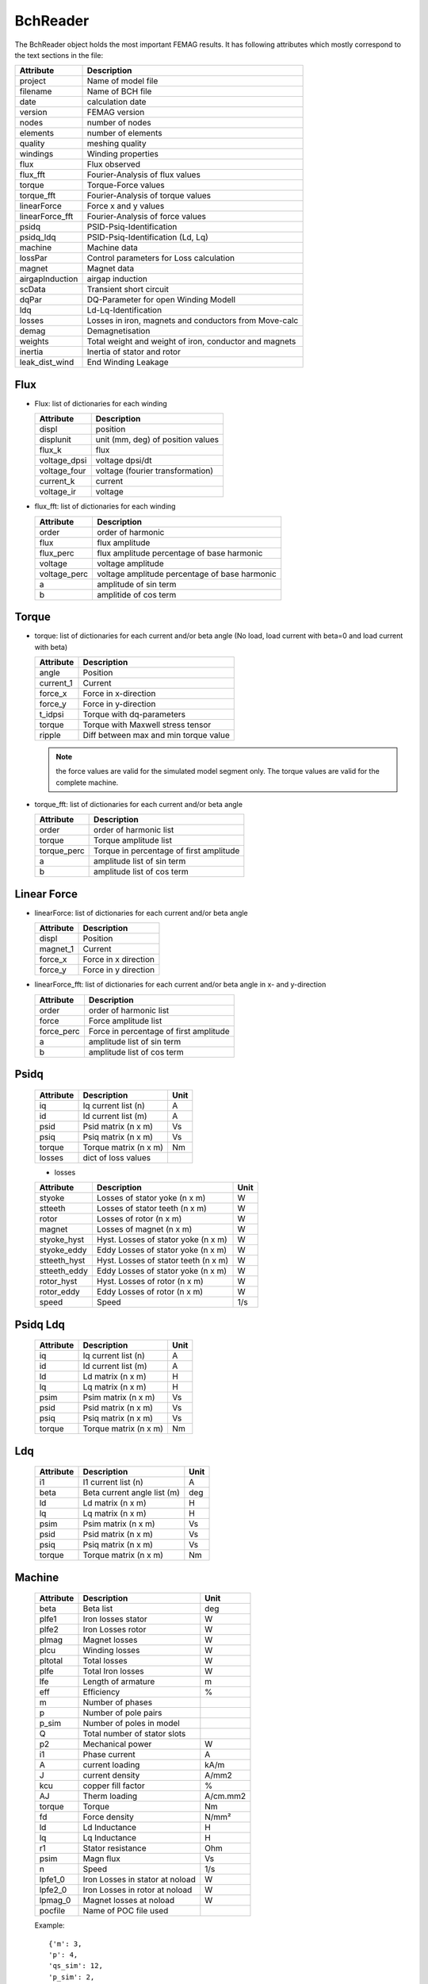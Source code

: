 BchReader
*********

The BchReader object holds the most important FEMAG results. It has
following attributes which mostly correspond to the text sections in the file:

================  =======================================================
Attribute          Description     
================  =======================================================
project            Name of model file
filename           Name of BCH file
date               calculation date
version            FEMAG version
nodes              number of nodes
elements           number of elements
quality            meshing quality
windings           Winding properties
flux               Flux observed
flux_fft           Fourier-Analysis of flux values
torque             Torque-Force values
torque_fft         Fourier-Analysis of torque values
linearForce        Force x and y values
linearForce_fft    Fourier-Analysis of force values
psidq              PSID-Psiq-Identification
psidq_ldq          PSID-Psiq-Identification (Ld, Lq)
machine            Machine data
lossPar            Control parameters for Loss calculation
magnet             Magnet data
airgapInduction    airgap induction
scData             Transient short circuit
dqPar              DQ-Parameter for open Winding Modell
ldq                Ld-Lq-Identification
losses             Losses in iron, magnets and conductors from Move-calc
demag              Demagnetisation
weights            Total weight and weight of iron, conductor and magnets
inertia            Inertia of stator and rotor
leak_dist_wind     End Winding Leakage
================  =======================================================

Flux
====

* Flux: list of dictionaries for each winding

  ================  =======================================================
  Attribute          Description     
  ================  =======================================================
  displ             position
  displunit         unit (mm, deg) of position values
  flux_k            flux 
  voltage_dpsi      voltage dpsi/dt
  voltage_four      voltage (fourier transformation)
  current_k         current
  voltage_ir        voltage
  ================  =======================================================

  
* flux_fft: list of dictionaries for each winding

  ================  =======================================================
  Attribute          Description     
  ================  =======================================================
  order             order of harmonic
  flux              flux amplitude
  flux_perc         flux amplitude percentage of base harmonic
  voltage           voltage amplitude
  voltage_perc      voltage amplitude percentage of base harmonic
  a                 amplitude of sin term
  b                 amplitide of cos term
  ================  =======================================================

Torque
======

* torque: list of dictionaries for each current and/or beta angle (No load, load current with beta=0 and load current with beta)

  ================  =======================================================
  Attribute          Description     
  ================  =======================================================
  angle             Position
  current_1         Current
  force_x           Force in x-direction 
  force_y           Force in y-direction 
  t_idpsi           Torque with dq-parameters
  torque            Torque with Maxwell stress tensor
  ripple            Diff between max and min torque value
  ================  =======================================================

  .. Note:: the force values are valid for the simulated model segment only.
	    The torque values are valid for the complete machine.

* torque_fft: list of dictionaries for each current and/or beta angle

  ================  =======================================================
  Attribute          Description     
  ================  =======================================================
  order             order of harmonic list
  torque            Torque amplitude list
  torque_perc       Torque in percentage of first amplitude
  a                 amplitude list of sin term
  b                 amplitude list of cos term
  ================  =======================================================

Linear Force
============

* linearForce: list of dictionaries for each current and/or beta angle

  ================  =======================================================
  Attribute          Description     
  ================  =======================================================
  displ             Position
  magnet_1          Current
  force_x           Force in x direction 
  force_y           Force in y direction 
  ================  =======================================================


* linearForce_fft: list of dictionaries for each current and/or beta angle in x- and y-direction

  ================  =======================================================
  Attribute          Description     
  ================  =======================================================
  order             order of harmonic list
  force             Force amplitude list
  force_perc        Force in percentage of first amplitude
  a                 amplitude list of sin term
  b                 amplitude list of cos term
  ================  =======================================================

Psidq
=====

  ================  =============================  ========================
  Attribute          Description                   Unit
  ================  =============================  ========================
  iq                Iq current list (n)            A
  id                Id current list (m)            A
  psid              Psid matrix (n x m)            Vs
  psiq              Psiq matrix (n x m)            Vs
  torque            Torque matrix (n x m)          Nm
  losses            dict of loss values          
  ================  =============================  ========================

  * losses
    
  ================  ====================================  =====
  Attribute          Description                          Unit
  ================  ====================================  =====
  styoke            Losses of stator yoke (n x m)         W 
  stteeth           Losses of stator teeth (n x m)        W
  rotor             Losses of rotor (n x m)               W
  magnet            Losses of magnet (n x m)              W
  styoke_hyst       Hyst. Losses of stator yoke (n x m)   W
  styoke_eddy       Eddy Losses of stator yoke (n x m)    W
  stteeth_hyst      Hyst. Losses of stator teeth (n x m)  W
  stteeth_eddy      Eddy Losses of stator yoke (n x m)    W
  rotor_hyst        Hyst. Losses of rotor (n x m)         W
  rotor_eddy        Eddy Losses of rotor (n x m)          W
  speed             Speed                                 1/s
  ================  ====================================  =====
    
Psidq Ldq
=========

  ================  =============================  ========================
  Attribute          Description                   Unit
  ================  =============================  ========================
  iq                Iq current list (n)            A
  id                Id current list (m)            A
  ld                Ld matrix (n x m)              H
  lq                Lq matrix (n x m)              H
  psim              Psim matrix (n x m)            Vs
  psid              Psid matrix (n x m)            Vs
  psiq              Psiq matrix (n x m)            Vs
  torque            Torque matrix (n x m)          Nm
  ================  =============================  ========================

Ldq
===

  ================  =============================  ========================
  Attribute          Description                   Unit
  ================  =============================  ========================
  i1                I1 current list (n)            A
  beta              Beta current angle list (m)    deg
  ld                Ld matrix (n x m)              H
  lq                Lq matrix (n x m)              H
  psim              Psim matrix (n x m)            Vs
  psid              Psid matrix (n x m)            Vs
  psiq              Psiq matrix (n x m)            Vs
  torque            Torque matrix (n x m)          Nm
  ================  =============================  ========================

  
Machine
=======

  ================  ========================================== =============
  Attribute          Description                               Unit
  ================  ========================================== =============
  beta              Beta list                                   deg
  plfe1             Iron losses stator                          W
  plfe2             Iron Losses rotor                           W
  plmag             Magnet losses                               W
  plcu              Winding losses                              W
  pltotal           Total losses                                W
  plfe              Total Iron losses                           W
  lfe               Length of armature                          m
  eff               Efficiency                                  %
  m                 Number of phases
  p                 Number of pole pairs
  p_sim             Number of poles in model
  Q                 Total number of stator slots
  p2                Mechanical power                            W
  i1                Phase current                               A
  A                 current loading                             kA/m
  J                 current density                             A/mm2
  kcu               copper fill factor                          %
  AJ                Therm loading                               A/cm.mm2
  torque            Torque                                      Nm
  fd                Force density                               N/mm²
  ld                Ld Inductance                               H
  lq                Lq Inductance                               H
  r1                Stator resistance                           Ohm
  psim              Magn flux                                   Vs
  n                 Speed                                       1/s
  lpfe1_0           Iron Losses in stator at noload             W
  lpfe2_0           Iron Losses in rotor at noload              W
  lpmag_0           Magnet losses at noload                     W
  pocfile           Name of POC file used                 
  ================  ========================================== =============
  
  Example::
    
    {'m': 3,
    'p': 4,
    'qs_sim': 12,
    'p_sim': 2,
    'Q': 48,
    'n': 50.0,
    
    'kcu': 40.0,
    'r1': 0.055,
    'AJ': 84365.4609,
    'A': 213.2994,
    'fd': 119.0008,
    'J': 39.5526,
    
    'lfe': 0.08356,
    'ld': 0.0008625,
    'lq': 0.00132,
    'psim': 0.1152,

    'torque': 405.7295,
    'p2': 127463.7,

    'plfe1_0': 172.9209,
    'plmag_0': 0.0239,
    'plfe2_0': 0.7076,
    'i1': 500.0,
    'beta': [0.0, -25.0],

    'plfe1': [1463.3809, 1374.8728],
    'plfe2': [71.727, 77.0296],
    'plmag': [4.1524, 15.1965],
    'plcu': [10305.4824, 10305.4824],
    'pltotal': [11844.7427, 11772.581300000002],
    'plfe': [1535.1079000000002, 1451.9024000000002]
    'eff': 91.5449}

DqPar
=====

  ================  ========================================== =============
  Attribute          Description                               Unit
  ================  ========================================== =============
  beta              Beta list                                   deg
  lfe               Length of armature                          m
  npoles            Number of poles
  cosphi            Power factor
  ld                Inductance Ld                               H
  lq                Inductance Lq                               H
  psid              Flux in d-axis                              Vs
  psiq              Flux in q-axis                              Vs
  psim              Magnetizing Flux                            Vs
  psim0             Magnetizing Flux at no-load                 Vs
  u1                Terminal voltage                            V
  u1_sim            Terminal voltage  (Sim)                     V
  u1_fe             Terminal voltage  (FE)                      V
  up                MMF voltage                                 V
  up0               MMF voltage at-noload                       V
  gamma             Angle between Up and U1                     deg
  i1                Phase current                               A
  phi               Angle between U1 and I1                     deg
  p2                Mechanical power                            W
  torque            Torque                                      Nm
  torque_sim        Torque (Sim)                                Nm
  torque_fe         Torque (FE)                                 Nm
  kt                Torque factor (peak)
  dag               Airgap diameter                             m
  ================  ========================================== =============
  
    Example::

      {'i1': [0, 243.3, 243.3],
      'beta': [0.0, -35.54],
      'ld': [0.0005299380000000001, 0.0005299380000000001],
      'lq': [0.0012425400000000003, 0.0014455000000000002],
      'torque': [444.97800000000007, 829.0680000000001],
      'kt': [2.41],
      'psim0': 0.10266,
      'up0': 258.0,
      'psim': [0.10320280000000001, 0.10320280000000001],
      'speed': 66.66666666666667,
      'npoles': 12,
      'lfe': 0.11800000000000001,
      'dag': 0.3132,
      'u1': [258.0, 805.1564407729971, 727.4119501308116],
      'gamma': [70.67427472336531, 83.94107114196522],
      'phi': [70.67427472336531, 48.401071141965225],
      'cosphi': [0.33093811730811373, 0.6639122324852806],
      'psid': [0.10320280000000001, 0.028249200000000002],
      'psiq': [0.30231600000000003, 0.28615],
      'torque_fe': [452.0, 836.0],
      'torque_sim': [444.9, 829.0],
      'p2': [186391.9487745439, 347279.1917501844],
      'u1_fe': [801.6, 722.6],
      'u1_sim': [802.9, 722.6],
      'up': [259.3769266479174, 259.3769266479174]}

Magnet
======

  ================  ========================================== =============
  Attribute          Description                               Unit
  ================  ========================================== =============
  Br                 Remanence                                 T 
  Hc                 Coercitivity                              kA/m
  muer               rel Permeability                            
  Tmag               Temperature                               °C
  alpha              Temperature coefficient of Br             1/K
  demag_pc           Demag Limit                               %
  demag_hx           Demag Limit                               A/m
  area               Area                                      mm²
  sigma_PM           El. Conductivity                          S/m
  ================  ========================================== =============

  Example::
    
    {Br': 1.2,
    'Hc': -909.457,
    'muer': 1.05,
    'Tmag': 120.0,
    'alpha': -0.1,
    'demag_pc': 95.0,
    'demag_hx': -863.984,
    'area': 4136.087,
    'sigma_PM': 625000.0}

    
Weight
======

  ================  ========================================== =============
  Attribute          Description                               Unit
  ================  ========================================== =============
  total              Total weight                              kg
  conductor          Weight of conductors                      kg
  magnet             Weight of magnets                         kg
  iron               Weight of active iron                     kg
  ================  ========================================== =============

  Example::
    
    {'total': 28.188,
    'iron': 24.165,
    'conductor': 2.853,
    'magnet': 1.17}

Weights
=======

    List of weights (iron, conductors, magnets): in stator and rotor in kg

    Example::
      
       [[18.802, 2.853, 0.0],
        [5.363, 0.0, 1.17],

Inertia
=======

    List of inertia (Stator, rotor) [Unit kg m²/mm]

    Example::
      
       [0.23, 0.39]

Windings
========

  Dictionary with winding key:
  
  ================  ========================================== =============
  Attribute          Description                               Unit
  ================  ========================================== =============
  dir                list of winding directions 
  N                  list with number of conductors
  R                  list of radius                            m
  PHI                list of angles                            deg
  ================  ========================================== =============

  Example::

     {  1: {'N': [4.0, 4.0, 4.0, 4.0],
            'R': [92e-3, 92.0086, 92e-3, 92e-3],
            'dir': [1, 1, 1, -1],
            'PHI': [3.0203, 4.4797, 11.9797, 40.5202]},
        2: {'N': [4.0, 4.0, 4.0, 4.0],
            'R': [92e-3, 92e-3, 92e-3, 92.0086],
            'dir': [1, 1, 1, 1],
            'PHI': [25.5202, 33.0202, 34.4797, 41.9797]},
        3: {'N': [4.0, 4.0, 4.0, 4.0],
            'R': [92e-3, 92e-3, 92e-3, 92e-3],
            'dir': [-1, -1, -1, -1],
            'PHI': [10.5202, 18.0202, 19.4797, 26.9797]}
     }
 
Losses
======

 List of dictionaries with losses for noload and load calculation:

  ================  ========================================== =============
  Attribute          Description                               Unit
  ================  ========================================== =============
  beta               angle I Up                                °
  current            winding current (RMS)                     A
  staza              losses in stator teeth                    W
  stajo              losses in stator yoke                     W
  rotfe              losses in rotor                           W
  winding            losses in windings                        W
  magnetB            losses in magnet (B-Method)               W
  magnetJ            losses in magnet (J-Method)               W
  total              total losses                              W
  r1                 winding resistance                        Ohm
  fft                dict of harmonic spectrum losses
                     rotor, staza, stajo
		     with: order, freq, hyst, eddy
  ================  ========================================== =============

  Example::
    
    {'beta': 0.0,
     'current': 0.0,
     'magnetB': 0.0,
     'magnetJ': 0.053,
     'r1': 0.0,
     'rotfe': 483.806,
     'stajo': 1242.913,
     'staza': 1664.52,
     'total': 3391.292,
     'winding': 0.0,
     'fft': {
        'rotor': {'eddy': (475.937,),
                  'freq': (600.0,),
                  'hyst': (7.869,),
                  'order_el': (6,)},
        'stajo': {'eddy': (15.777, 138.777, 394.427, 206.489, 313.927, 134.139, 5.329),
                  'freq': (100.0, 300.0, 500.0, 700.0, 900.0, 1100.0, 1300.0),
                  'hyst': (9.983, 9.178, 9.391, 2.508, 2.307, 0.66, 0.019),
                  'order_el': (1, 3, 5, 7, 9, 11, 13)},
        'staza': {'eddy': (13.06, 117.544, 325.934, 212.208, 417.321, 326.528, 220.231),
                  'freq': (100.0, 300.0, 500.0, 700.0, 900.0, 1100.0, 1300.0),
                  'hyst': (8.135, 7.774, 7.76, 2.578, 3.067, 1.606, 0.776),
                  'order_el': (1, 3, 5, 7, 9, 11, 13)}}
     }


Demag
=====

 List of dictionaries with demagnetization information

  ================  ========================================== =============
  Attribute          Description                               Unit
  ================  ========================================== =============
  displ              rotor position                            °
  current            winding current (RMS)                     A
  beta               angle I Up                                °
  current_1          current winding 1 (RMS)                   A
  current_2          current winding 2 (RMS)                   A
  current_3          current winding 3 (RMS)                   A
  H_max              maximum field strength                    kA/m
  H_av               average field strength                    kA/m
  area               area with H > Hx                          %
  ================  ========================================== =============

Leak_dist_wind
==============

  Dict with end-winding leakage values (version added 0.9.9)

  ================  ========================================== =============
  Attribute          Description                               Unit
  ================  ========================================== =============
  nseg              Number of segments
  npolsim           Number of poles in model
  fc_radius         Force radius (center of airgap             m
  armatureLength    Lenght of armature                         m
  perimrad          Radius of perimeter                        m
  vbendrad          Bending radius vertical                    m
  endheight         End winding height                         m
  wiredia           Diameter of wire                           m
  L0e               Ext. Inductance                            H
  Lde               Ext. Inductance                            H
  Lqe               Ext. Inductance                            H
  L0i               Int. Inductance                            H
  Ldi               Int. Inductance                            H
  Lqi               Int. Inductance                            H
  ================  ========================================== =============

scData (Short Circuit)
======================

  Dict  values of short circuit calculation (version added 0.9.30)

  ===================    =================================== =========
  Attribute              Description                            Unit
  ===================    =================================== =========
  speed                  Speed                                   1/s
  ikd                    stationary phase current amplitude      A
  tkd                    stationary Torque                       Nm
  iks                    Peak Current                            A
  tks                    Peak Torque                             Nm
  time                   Time vector                             s
  ia                     Phase a Current vector                  A
  ib                     Phase b Current vector                  A
  ic                     Phase c Current vector                  A
  peakWindingCurrents    peak current of each phase              A
  ===================    =================================== =========
